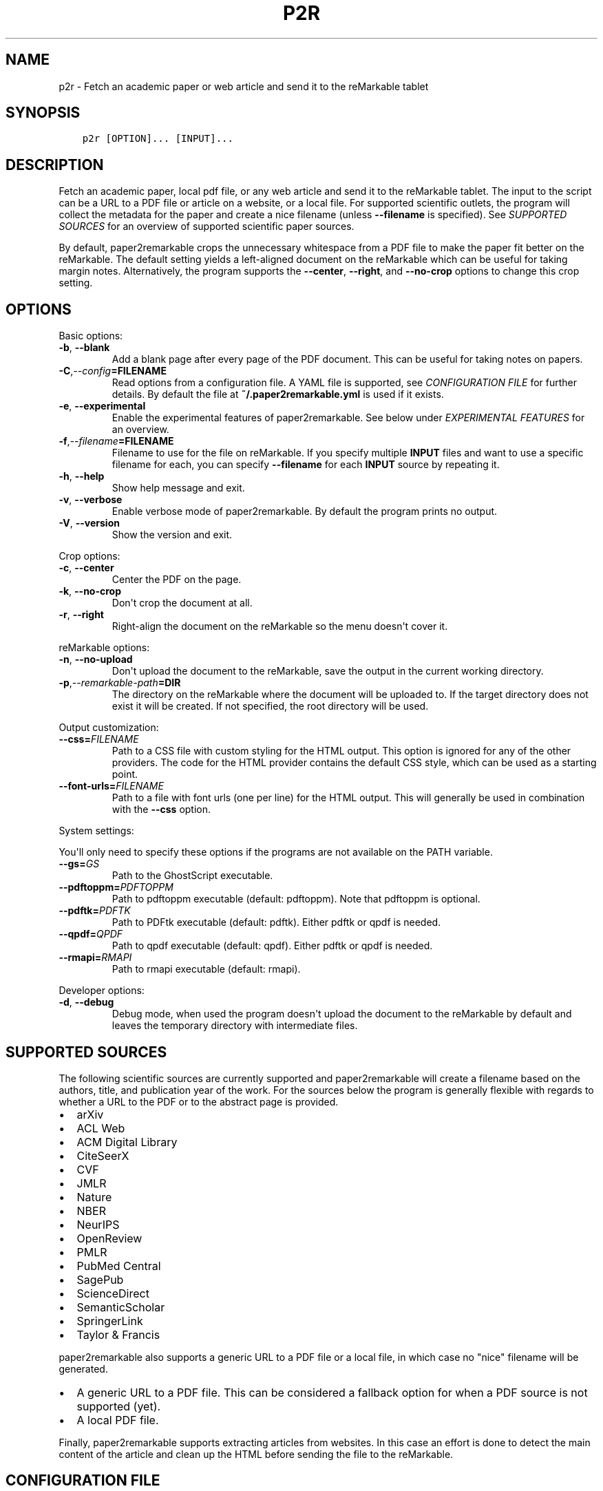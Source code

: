 .\" Man page generated from reStructuredText.
.
.TH "P2R" "1" "Mar 27, 2021" "" "paper2remarkable"
.SH NAME
p2r \- Fetch an academic paper or web article and send it to the reMarkable tablet
.
.nr rst2man-indent-level 0
.
.de1 rstReportMargin
\\$1 \\n[an-margin]
level \\n[rst2man-indent-level]
level margin: \\n[rst2man-indent\\n[rst2man-indent-level]]
-
\\n[rst2man-indent0]
\\n[rst2man-indent1]
\\n[rst2man-indent2]
..
.de1 INDENT
.\" .rstReportMargin pre:
. RS \\$1
. nr rst2man-indent\\n[rst2man-indent-level] \\n[an-margin]
. nr rst2man-indent-level +1
.\" .rstReportMargin post:
..
.de UNINDENT
. RE
.\" indent \\n[an-margin]
.\" old: \\n[rst2man-indent\\n[rst2man-indent-level]]
.nr rst2man-indent-level -1
.\" new: \\n[rst2man-indent\\n[rst2man-indent-level]]
.in \\n[rst2man-indent\\n[rst2man-indent-level]]u
..
.SH SYNOPSIS
.INDENT 0.0
.INDENT 3.5
.sp
.nf
.ft C
p2r [OPTION]... [INPUT]...
.ft P
.fi
.UNINDENT
.UNINDENT
.SH DESCRIPTION
.sp
Fetch an academic paper, local pdf file, or any web article and send it to the
reMarkable tablet. The input to the script can be a URL to a PDF file or
article on a website, or a local file. For supported scientific outlets, the
program will collect the metadata for the paper and create a nice filename
(unless \fB\-\-filename\fP is specified). See \fI\%SUPPORTED
SOURCES\fP for an overview of supported scientific paper
sources.
.sp
By default, paper2remarkable crops the unnecessary whitespace from a PDF file
to make the paper fit better on the reMarkable. The default setting yields a
left\-aligned document on the reMarkable which can be useful for taking margin
notes. Alternatively, the program supports the \fB\-\-center\fP, \fB\-\-right\fP, and
\fB\-\-no\-crop\fP options to change this crop setting.
.SH OPTIONS
.sp
Basic options:
.INDENT 0.0
.TP
.B \-b\fP,\fB  \-\-blank
Add a blank page after every page of the PDF document. This can be
useful for taking notes on papers.
.TP
.BI \-C\fP,\fB  \-\-config\fB= FILENAME
Read options from a configuration file. A YAML file is supported, see
\fI\%CONFIGURATION FILE\fP for further details. By default the
file at \fB~/.paper2remarkable.yml\fP is used if it exists.
.TP
.B \-e\fP,\fB  \-\-experimental
Enable the experimental features of paper2remarkable. See below under
\fI\%EXPERIMENTAL FEATURES\fP for an overview.
.TP
.BI \-f\fP,\fB  \-\-filename\fB= FILENAME
Filename to use for the file on reMarkable. If you specify multiple
\fBINPUT\fP files and want to use a specific filename for each, you can
specify \fB\-\-filename\fP for each \fBINPUT\fP source by repeating it.
.TP
.B \-h\fP,\fB  \-\-help
Show help message and exit.
.TP
.B \-v\fP,\fB  \-\-verbose
Enable verbose mode of paper2remarkable. By default the program prints
no output.
.TP
.B \-V\fP,\fB  \-\-version
Show the version and exit.
.UNINDENT
.sp
Crop options:
.INDENT 0.0
.TP
.B \-c\fP,\fB  \-\-center
Center the PDF on the page.
.TP
.B \-k\fP,\fB  \-\-no\-crop
Don\(aqt crop the document at all.
.TP
.B \-r\fP,\fB  \-\-right
Right\-align the document on the reMarkable so the menu doesn\(aqt cover it.
.UNINDENT
.sp
reMarkable options:
.INDENT 0.0
.TP
.B \-n\fP,\fB  \-\-no\-upload
Don\(aqt upload the document to the reMarkable, save the output in the
current working directory.
.TP
.BI \-p\fP,\fB  \-\-remarkable\-path\fB= DIR
The directory on the reMarkable where the document will be uploaded to.
If the target directory does not exist it will be created. If not
specified, the root directory will be used.
.UNINDENT
.sp
Output customization:
.INDENT 0.0
.TP
.BI \-\-css\fB= FILENAME
Path to a CSS file with custom styling for the HTML output. This option
is ignored for any of the other providers. The code for the HTML
provider contains the default CSS style, which can be used as a starting
point.
.TP
.BI \-\-font\-urls\fB= FILENAME
Path to a file with font urls (one per line) for the HTML output. This
will generally be used in combination with the \fB\-\-css\fP option.
.UNINDENT
.sp
System settings:
.sp
You\(aqll only need to specify these options if the programs are not available on
the PATH variable.
.INDENT 0.0
.TP
.BI \-\-gs\fB= GS
Path to the GhostScript executable.
.TP
.BI \-\-pdftoppm\fB= PDFTOPPM
Path to pdftoppm executable (default: pdftoppm). Note that pdftoppm is
optional.
.TP
.BI \-\-pdftk\fB= PDFTK
Path to PDFtk executable (default: pdftk). Either pdftk or qpdf is
needed.
.TP
.BI \-\-qpdf\fB= QPDF
Path to qpdf executable (default: qpdf). Either pdftk or qpdf is needed.
.TP
.BI \-\-rmapi\fB= RMAPI
Path to rmapi executable (default: rmapi).
.UNINDENT
.sp
Developer options:
.INDENT 0.0
.TP
.B \-d\fP,\fB  \-\-debug
Debug mode, when used the program doesn\(aqt upload the document to the
reMarkable by default and leaves the temporary directory with
intermediate files.
.UNINDENT
.SH SUPPORTED SOURCES
.sp
The following scientific sources are currently supported and paper2remarkable
will create a filename based on the authors, title, and publication year of
the work. For the sources below the program is generally flexible with regards
to whether a URL to the PDF or to the abstract page is provided.
.INDENT 0.0
.IP \(bu 2
arXiv
.IP \(bu 2
ACL Web
.IP \(bu 2
ACM Digital Library
.IP \(bu 2
CiteSeerX
.IP \(bu 2
CVF
.IP \(bu 2
JMLR
.IP \(bu 2
Nature
.IP \(bu 2
NBER
.IP \(bu 2
NeurIPS
.IP \(bu 2
OpenReview
.IP \(bu 2
PMLR
.IP \(bu 2
PubMed Central
.IP \(bu 2
SagePub
.IP \(bu 2
ScienceDirect
.IP \(bu 2
SemanticScholar
.IP \(bu 2
SpringerLink
.IP \(bu 2
Taylor & Francis
.UNINDENT
.sp
paper2remarkable also supports a generic URL to a PDF file or a local file, in
which case no "nice" filename will be generated.
.INDENT 0.0
.IP \(bu 2
A generic URL to a PDF file. This can be considered a fallback option for
when a PDF source is not supported (yet).
.IP \(bu 2
A local PDF file.
.UNINDENT
.sp
Finally, paper2remarkable supports extracting articles from websites. In this
case an effort is done to detect the main content of the article and clean up
the HTML before sending the file to the reMarkable.
.SH CONFIGURATION FILE
.sp
To avoid having to provide frequently\-used command line flags, a configuration
file can be created for paper2remarkable. By default it is a YAML file located
at \fB~/.paper2remarkable.yml\fP, but an alternative location can be provided
with the \fB\-\-config\fP option to the script.
.sp
The configuration file consists of three sections: \fBcore\fP, \fBsystem\fP, and
\fBhtml\fP\&. In the \fBcore\fP section options for cropping, verbosity, and blank
pages can be added, among others. The \fBsystem\fP section allows setting paths
to executables such as \fBrmapi\fP, \fBpdftk\fP, etc.  Finally, the \fBhtml\fP
section allows you to provide custom CSS and font urls for formatting the
output of web articles.
.sp
Options provided on the command line overwrite those in the configuration
file. So, for instance, if the configuration file has the setting \fBcrop:
\(aqleft\(aq\fP in the \fBcore\fP section and the command line flag \fB\-c\fP is provided,
the PDF will be centered.
.sp
An example file is provided in the repository on
\fI\%GitHub\fP, which also
contains more information on the available options and their values.
.SH EXPERIMENTAL FEATURES
.sp
Occassionally, experimental (beta) features will be included in
paper2remarkable and they will be listed here. You can enable the experimental
features by using the \fB\-e\fP flag to paper2remarkable.
.INDENT 0.0
.IP \(bu 2
The HTML provider currently has an experimental feature to handle lazy
loading of images. Certain websites use a small placeholder image and load
the main image using Javascript, with the actual image source stored in a
\fBdata\-src\fP attribute in the \fBimg\fP tag. The experimental feature uses the
\fBdata\-src\fP attribute as the image source instead of that in the \fBsrc\fP
attribute.
.UNINDENT
.SH BUGS
.sp
Please report bugs to:
.sp
\fI\%https://www.github.com/GjjvdBurg/paper2remarkable\fP
.SH AUTHOR
Gertjan van den Burg & other helpful contributors.
.SH COPYRIGHT
2020, G.J.J. van den Burg
.\" Generated by docutils manpage writer.
.
